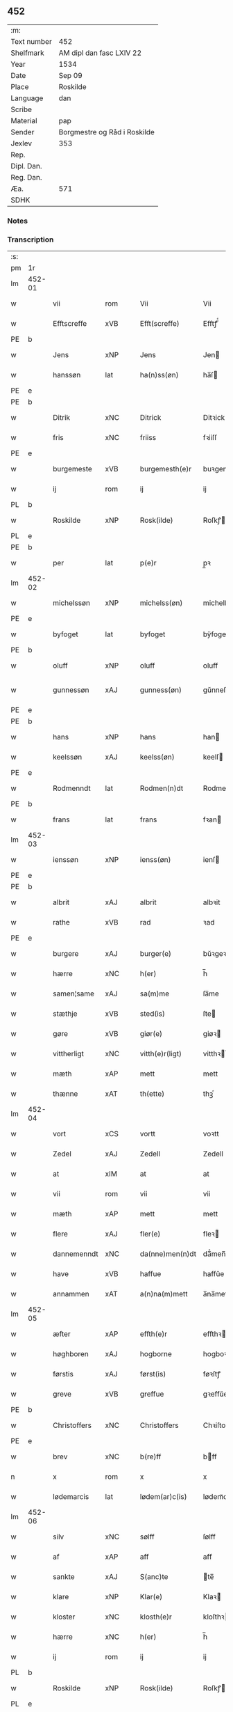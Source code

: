 ** 452
| :m:         |                              |
| Text number | 452                          |
| Shelfmark   | AM dipl dan fasc LXIV 22     |
| Year        | 1534                         |
| Date        | Sep 09                       |
| Place       | Roskilde                     |
| Language    | dan                          |
| Scribe      |                              |
| Material    | pap                          |
| Sender      | Borgmestre og Råd i Roskilde |
| Jexlev      | 353                          |
| Rep.        |                              |
| Dipl. Dan.  |                              |
| Reg. Dan.   |                              |
| Æa.         | 571                          |
| SDHK        |                              |

*** Notes


*** Transcription
| :s: |        |              |                |   |   |                 |              |   |   |   |                   |     |   |   |    |        |
| pm  | 1r     |              |                |   |   |                 |              |   |   |   |                   |     |   |   |    |        |
| lm  | 452-01 |              |                |   |   |                 |              |   |   |   |                   |     |   |   |    |        |
| w   |        | vii          | rom            |   |   | Vii             | Vii          |   |   |   |                   | dan |   |   |    | 452-01 |
| w   |        | Efftscreffe  | xVB            |   |   | Efft(screffe)   | Efftꝭᷠͤ        |   |   |   |                   | dan |   |   |    | 452-01 |
| PE  | b      |              |                |   |   |                 |              |   |   |   |                   |     |   |   |    |        |
| w   |        | Jens         | xNP            |   |   | Jens            | Jen         |   |   |   |                   | dan |   |   |    | 452-01 |
| w   |        | hanssøn      | lat            |   |   | ha(n)ss(øn)     | ha̅ſ         |   |   |   |                   | dan |   |   |    | 452-01 |
| PE  | e      |              |                |   |   |                 |              |   |   |   |                   |     |   |   |    |        |
| PE  | b      |              |                |   |   |                 |              |   |   |   |                   |     |   |   |    |        |
| w   |        | Ditrik       | xNC            |   |   | Ditrick         | Ditꝛick      |   |   |   |                   | dan |   |   |    | 452-01 |
| w   |        | fris         | xNC            |   |   | friiss          | fꝛiiſſ       |   |   |   |                   | dan |   |   |    | 452-01 |
| PE  | e      |              |                |   |   |                 |              |   |   |   |                   |     |   |   |    |        |
| w   |        | burgemeste   | xVB            |   |   | burgemesth(e)r  | buꝛgemeſthꝛ̅  |   |   |   |                   | dan |   |   |    | 452-01 |
| w   |        | ij           | rom            |   |   | ij              | ij           |   |   |   |                   | dan |   |   |    | 452-01 |
| PL  | b      |              |                |   |   |                 |              |   |   |   |                   |     |   |   |    |        |
| w   |        | Roskilde     | xNP            |   |   | Rosk(ilde)      | Roſkꝭ       |   |   |   |                   | dan |   |   |    | 452-01 |
| PL  | e      |              |                |   |   |                 |              |   |   |   |                   |     |   |   |    |        |
| PE  | b      |              |                |   |   |                 |              |   |   |   |                   |     |   |   |    |        |
| w   |        | per          | lat            |   |   | p(e)r           | p̲ꝛ           |   |   |   |                   | dan |   |   |    | 452-01 |
| lm  | 452-02 |              |                |   |   |                 |              |   |   |   |                   |     |   |   |    |        |
| w   |        | michelssøn   | xNP            |   |   | michelss(øn)    | michelſ     |   |   |   |                   | dan |   |   |    | 452-02 |
| PE  | e      |              |                |   |   |                 |              |   |   |   |                   |     |   |   |    |        |
| w   |        | byfoget      | lat            |   |   | byfoget         | bÿfoget      |   |   |   |                   | dan |   |   |    | 452-02 |
| PE  | b      |              |                |   |   |                 |              |   |   |   |                   |     |   |   |    |        |
| w   |        | oluff        | xNP            |   |   | oluff           | oluff        |   |   |   |                   | dan |   |   |    | 452-02 |
| w   |        | gunnessøn    | xAJ            |   |   | gunness(øn)     | gŭnneſ      |   |   |   | Only five minims? | dan |   |   |    | 452-02 |
| PE  | e      |              |                |   |   |                 |              |   |   |   |                   |     |   |   |    |        |
| PE  | b      |              |                |   |   |                 |              |   |   |   |                   |     |   |   |    |        |
| w   |        | hans         | xNP            |   |   | hans            | han         |   |   |   |                   | dan |   |   |    | 452-02 |
| w   |        | keelssøn     | xAJ            |   |   | keelss(øn)      | keelſ       |   |   |   |                   | dan |   |   |    | 452-02 |
| PE  | e      |              |                |   |   |                 |              |   |   |   |                   |     |   |   |    |        |
| w   |        | Rodmenndt    | lat            |   |   | Rodmen(n)dt     | Rodmen̅dt     |   |   |   |                   | dan |   |   |    | 452-02 |
| PE  | b      |              |                |   |   |                 |              |   |   |   |                   |     |   |   |    |        |
| w   |        | frans        | lat            |   |   | frans           | fꝛan        |   |   |   |                   | dan |   |   |    | 452-02 |
| lm  | 452-03 |              |                |   |   |                 |              |   |   |   |                   |     |   |   |    |        |
| w   |        | ienssøn      | xNP            |   |   | ienss(øn)       | ienſ        |   |   |   |                   | dan |   |   |    | 452-03 |
| PE  | e      |              |                |   |   |                 |              |   |   |   |                   |     |   |   |    |        |
| PE  | b      |              |                |   |   |                 |              |   |   |   |                   |     |   |   |    |        |
| w   |        | albrit       | xAJ            |   |   | albrit          | albꝛit       |   |   |   |                   | dan |   |   |    | 452-03 |
| w   |        | rathe        | xVB            |   |   | rad             | ꝛad          |   |   |   |                   | dan |   |   |    | 452-03 |
| PE  | e      |              |                |   |   |                 |              |   |   |   |                   |     |   |   |    |        |
| w   |        | burgere      | xAJ            |   |   | burger(e)       | bŭꝛgeꝛ      |   |   |   |                   | dan |   |   |    | 452-03 |
| w   |        | hærre        | xNC            |   |   | h(er)           | h̅            |   |   |   |                   | dan |   |   |    | 452-03 |
| w   |        | samen¦same   | xAJ            |   |   | sa(m)me         | ſa̅me         |   |   |   |                   | dan |   |   |    | 452-03 |
| w   |        | stæthje      | xVB            |   |   | sted(is)        | ſte         |   |   |   |                   | dan |   |   |    | 452-03 |
| w   |        | gøre         | xVB            |   |   | giør(e)         | giøꝛ        |   |   |   |                   | dan |   |   |    | 452-03 |
| w   |        | vittherligt  | xNC            |   |   | vitth(e)r(ligt) | vitthꝛͭ      |   |   |   |                   | dan |   |   |    | 452-03 |
| w   |        | mæth         | xAP            |   |   | mett            | mett         |   |   |   |                   | dan |   |   |    | 452-03 |
| w   |        | thænne       | xAT            |   |   | th(ette)        | thꝫͤ          |   |   |   |                   | dan |   |   |    | 452-03 |
| lm  | 452-04 |              |                |   |   |                 |              |   |   |   |                   |     |   |   |    |        |
| w   |        | vort         | xCS            |   |   | vortt           | voꝛtt        |   |   |   |                   | dan |   |   |    | 452-04 |
| w   |        | Zedel        | xAJ            |   |   | Zedell          | Zedell       |   |   |   |                   | dan |   |   |    | 452-04 |
| w   |        | at           | xIM            |   |   | at              | at           |   |   |   |                   | dan |   |   | =  | 452-04 |
| w   |        | vii          | rom            |   |   | vii             | vii          |   |   |   |                   | dan |   |   | == | 452-04 |
| w   |        | mæth         | xAP            |   |   | mett            | mett         |   |   |   |                   | dan |   |   |    | 452-04 |
| w   |        | flere        | xAJ            |   |   | fler(e)         | fleꝛ        |   |   |   |                   | dan |   |   |    | 452-04 |
| w   |        | dannemenndt  | xNC            |   |   | da(nne)men(n)dt | da̅ͤmen̅dt      |   |   |   |                   | dan |   |   |    | 452-04 |
| w   |        | have         | xVB            |   |   | haffue          | haffŭe       |   |   |   |                   | dan |   |   |    | 452-04 |
| w   |        | annammen     | xAT            |   |   | a(n)na(m)mett   | a̅na̅mett      |   |   |   |                   | dan |   |   |    | 452-04 |
| lm  | 452-05 |              |                |   |   |                 |              |   |   |   |                   |     |   |   |    |        |
| w   |        | æfter        | xAP            |   |   | effth(e)r       | effthꝛ      |   |   |   |                   | dan |   |   |    | 452-05 |
| w   |        | høghboren    | xAJ            |   |   | hogborne        | hogboꝛne     |   |   |   |                   | dan |   |   |    | 452-05 |
| w   |        | førstis      | xAJ            |   |   | først(is)       | føꝛſtꝭ       |   |   |   |                   | dan |   |   |    | 452-05 |
| w   |        | greve        | xVB            |   |   | greffue         | gꝛeffŭe      |   |   |   |                   | dan |   |   |    | 452-05 |
| PE  | b      |              |                |   |   |                 |              |   |   |   |                   |     |   |   |    |        |
| w   |        | Christoffers | xNC            |   |   | Christoffers    | Chꝛiſtoffeꝛ |   |   |   |                   | dan |   |   |    | 452-05 |
| PE  | e      |              |                |   |   |                 |              |   |   |   |                   |     |   |   |    |        |
| w   |        | brev         | xNC            |   |   | b(re)ff         | bff         |   |   |   |                   | dan |   |   |    | 452-05 |
| n   |        | x            | rom            |   |   | x               | x            |   |   |   |                   | dan |   |   |    | 452-05 |
| w   |        | lødemarcis   | lat            |   |   | lødem(ar)c(is)  | lødemᷓcꝭ      |   |   |   |                   | dan |   |   |    | 452-05 |
| lm  | 452-06 |              |                |   |   |                 |              |   |   |   |                   |     |   |   |    |        |
| w   |        | silv         | xNC            |   |   | sølff           | ſølff        |   |   |   |                   | dan |   |   |    | 452-06 |
| w   |        | af           | xAP            |   |   | aff             | aff          |   |   |   |                   | dan |   |   |    | 452-06 |
| w   |        | sankte       | xAJ            |   |   | S(anc)te        | te̅          |   |   |   |                   | dan |   |   |    | 452-06 |
| w   |        | klare        | xNP            |   |   | Klar(e)         | Klaꝛ        |   |   |   |                   | dan |   |   |    | 452-06 |
| w   |        | kloster      | xNC            |   |   | klosth(e)r      | kloſthꝛ     |   |   |   |                   | dan |   |   |    | 452-06 |
| w   |        | hærre        | xNC            |   |   | h(er)           | h̅            |   |   |   |                   | dan |   |   |    | 452-06 |
| w   |        | ij           | rom            |   |   | ij              | ij           |   |   |   |                   | dan |   |   |    | 452-06 |
| PL  | b      |              |                |   |   |                 |              |   |   |   |                   |     |   |   |    |        |
| w   |        | Roskilde     | xNP            |   |   | Rosk(ilde)      | Roſkꝭ       |   |   |   |                   | dan |   |   |    | 452-06 |
| PL  | e      |              |                |   |   |                 |              |   |   |   |                   |     |   |   |    |        |
| w   |        | hvilik       | xPD            |   |   | huilket         | huilket      |   |   |   |                   | dan |   |   |    | 452-06 |
| w   |        | silv         | xNC            |   |   | sølff           | ſølff        |   |   |   |                   | dan |   |   |    | 452-06 |
| lm  | 452-07 |              |                |   |   |                 |              |   |   |   |                   |     |   |   |    |        |
| w   |        | vii          | rom            |   |   | vii             | vii          |   |   |   |                   | dan |   |   |    | 452-07 |
| w   |        | have         | xVB            |   |   | haffue          | haffŭe       |   |   |   |                   | dan |   |   |    | 452-07 |
| w   |        | foranmordiit | xAJ            |   |   | fora(n)mordiit  | foꝛa̅moꝛdiit  |   |   |   |                   | dan |   |   |    | 452-07 |
| w   |        | hans         | xNP            |   |   | hans            | han         |   |   |   |                   | dan |   |   |    | 452-07 |
| w   |        | modis        | lat            |   |   | mod(is)         | mo          |   |   |   |                   | dan |   |   |    | 452-07 |
| w   |        | buth         | xAJ            |   |   | bud             | bŭd          |   |   |   |                   | dan |   |   |    | 452-07 |
| w   |        | ok           | xAV            |   |   | oc              | oc           |   |   |   |                   | dan |   |   |    | 452-07 |
| w   |        | befalingis   | xAJ            |   |   | befaling(is)    | befalingꝭ    |   |   |   |                   | dan |   |   |    | 452-07 |
| w   |        | menndt       | lat            |   |   | men(n)dt        | men̅dt        |   |   |   |                   | dan |   |   |    | 452-07 |
| lm  | 452-08 |              |                |   |   |                 |              |   |   |   |                   |     |   |   |    |        |
| w   |        | upa          | xAV            |   |   | poo             | poo          |   |   |   |                   | dan |   |   |    | 452-08 |
| PL  | b      |              |                |   |   |                 |              |   |   |   |                   |     |   |   |    |        |
| w   |        | køffenhaffns | xAJ            |   |   | køff(enhaffns)  | køffꝭͣ̅        |   |   |   |                   | dan |   |   |    | 452-08 |
| PL  | e      |              |                |   |   |                 |              |   |   |   |                   |     |   |   |    |        |
| w   |        | slott        | xNC            |   |   | slott           | ſlott        |   |   |   |                   | dan |   |   |    | 452-08 |
| w   |        | giffuendis   | lat            |   |   | giffue(n)d(is)  | giffue̅      |   |   |   |                   | dan |   |   |    | 452-08 |
| w   |        | vi           | xPD            |   |   | oss             | oſſ          |   |   |   |                   | dan |   |   |    | 452-08 |
| w   |        | thær         | xAV            |   |   | th(e)r          | thꝛ̅          |   |   |   |                   | dan |   |   |    | 452-08 |
| w   |        | oppo         | xNC            |   |   | oppoo           | oppoo        |   |   |   |                   | dan |   |   |    | 452-08 |
| w   |        | han          | xPD            |   |   | hans            | han         |   |   |   |                   | dan |   |   |    | 452-08 |
| w   |        | nodis        | lat            |   |   | nod(is)         | no          |   |   |   |                   | dan |   |   |    | 452-08 |
| w   |        | quittans     | lat            |   |   | quittans        | quittan     |   |   |   |                   | dan |   |   |    | 452-08 |
| lm  | 452-09 |              |                |   |   |                 |              |   |   |   |                   |     |   |   |    |        |
| w   |        | datum        | xNC            |   |   | dat(um)         | datꝭ         |   |   |   |                   | lat |   |   |    | 452-09 |
| PL  | b      |              |                |   |   |                 |              |   |   |   |                   |     |   |   |    |        |
| w   |        | Roskildis    | lat            |   |   | Rosk(ildis)     | Roſkꝭ       |   |   |   |                   | lat |   |   |    | 452-09 |
| PL  | e      |              |                |   |   |                 |              |   |   |   |                   |     |   |   |    |        |
| w   |        | otthenssdag  | xAJ            |   |   | otth(e)nssdag   | otthn̅ſſdag   |   |   |   |                   | dan |   |   |    | 452-09 |
| w   |        | næst         | xAJ            |   |   | nest            | neſt         |   |   |   |                   | dan |   |   |    | 452-09 |
| w   |        | æfter        | xAP            |   |   | effth(e)r       | effthꝛ      |   |   |   |                   | dan |   |   |    | 452-09 |
| w   |        | være         | xVB            |   |   | Vor             | Voꝛ          |   |   |   |                   | dan |   |   |    | 452-09 |
| w   |        | frve         | xVB            |   |   | f(rv)e          | fͮe           |   |   |   |                   | dan |   |   |    | 452-09 |
| w   |        | dagh         | xNC            |   |   | dag             | dag          |   |   |   |                   | dan |   |   |    | 452-09 |
| w   |        | nativitatis  | lat            |   |   | nat(ivitatis)   | natꝭ         |   |   |   | t+is-sup          | lat |   |   |    | 452-09 |
| w   |        | anno         | lat            |   |   | Anno            | Anno         |   |   |   |                   | lat |   |   |    | 452-09 |
| lm  | 452-10 |              |                |   |   |                 |              |   |   |   |                   |     |   |   |    |        |
| w   |        | domini       | lat            |   |   | d(omi)n(i)      | dn̅           |   |   |   |                   | lat |   |   |    | 452-10 |
| n   |        | mdxxxiiij    | rom            |   |   | mdxxxiiij       | mdxxxiiij    |   |   |   |                   | lat |   |   |    | 452-10 |
| w   |        | under        | xAP            |   |   | vnd(er)         | vnd         |   |   |   |                   | dan |   |   |    | 452-10 |
| w   |        | vort         | xNC            |   |   | vortt           | voꝛtt        |   |   |   |                   | dan |   |   |    | 452-10 |
| w   |        | Stat         | xNC            |   |   | Statz           | tatz        |   |   |   |                   | dan |   |   |    | 452-10 |
| w   |        | Secren       | xAJ            |   |   | Sec(re)tt       | ectt       |   |   |   |                   | dan |   |   |    | 452-10 |
| :e: |        |              |                |   |   |                 |              |   |   |   |                   |     |   |   |    |        |


